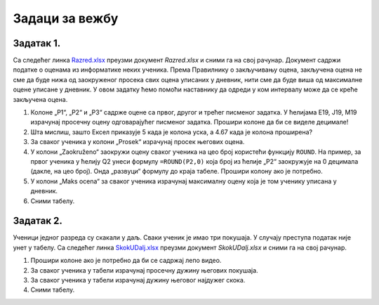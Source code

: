 Задаци за вежбу
========================

Задатак 1.
--------------

Са следећег линка `Razred.xlsx <https://petljamediastorage.blob.core.windows.net/root/Media/Default/Kursevi/informatika_VIII/epodaci/Razred.xlsx>`_ преузми документ *Razred.xlsx* и сними га на свој рачунар.
Документ садржи податке о оценама из информатике неких ученика. Према Правилнику о закључивању оцена, закључена оцена не
сме да буде нижа од заокруженог просека свих оцена уписаних у дневник, нити сме да буде виша од максималне оцене уписане у дневник.
У овом задатку ћемо помоћи наставнику да одреди у ком интервалу може да се креће закључена оцена.

1. Колоне „P1“, „P2“ и „P3“ садрже оцене са првог, другог и трећег писменог задатка. У ћелијама E19, J19, M19 израчунај просечну оцену одговарајућег писменог задатка. Прошири колоне да би се виделе децимале!
2. Шта мислиш, зашто Ексел приказује 5 када је колона уска, а 4.67 када је колона проширена?
3. За сваког ученика у колони „Prosek“ израчунај просек његових оцена.
4. У колони „Zaokruženo“ заокружи оцену сваког ученика на цео броj користећи функцију ``ROUND``. На пример, за првог ученика у ћелију Q2 унеси формулу ``=ROUND(P2,0)`` која број из ћелије „P2“ заокружује на 0 децимала (дакле, на цео број). Онда „развуци“ формулу до краја табеле. Прошири колону ако је потребно.
5. У колони „Maks ocena“ за сваког ученика израчунај максималну оцену која је том ученику уписана у дневник.
6. Сними табелу.

Задатак 2.
-----------------

Ученици једног разреда су скакали у даљ. Сваки ученик је имао три покушаја. У случају преступа податак није унет у табелу.
Са следећег линка `SkokUDalj.xlsx <https://petljamediastorage.blob.core.windows.net/root/Media/Default/Kursevi/informatika_VIII/epodaci/SkokUDalj.xlsx>`_ преузми документ *SkokUDalj.xlsx* и сними га на свој рачунар.

1. Прошири колоне ако је потребно да би се садржај лепо видео.
2. За сваког ученика у табели израчунај просечну дужину његових покушаја.
3. За сваког ученика у табели израчунај дужину његовог најдужег скока.
4. Сними табелу.
